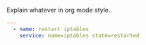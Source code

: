 
#+PROPERTY: session *scratch*
#+PROPERTY: results output
#+PROPERTY: tangle ../build/roles/ansible/handlers/main.yml
#+PROPERTY: exports code

Explain whatever in org mode style..

#+BEGIN_SRC YAML
---
  - name: restart iptables
    service: name=iptables state=restarted
#+END_SRC
